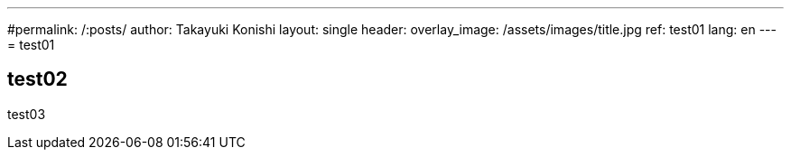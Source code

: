 ---
#permalink: /:posts/
author: Takayuki Konishi
layout: single
header:
  overlay_image: /assets/images/title.jpg
ref: test01
lang: en
---
= test01

== test02
test03
